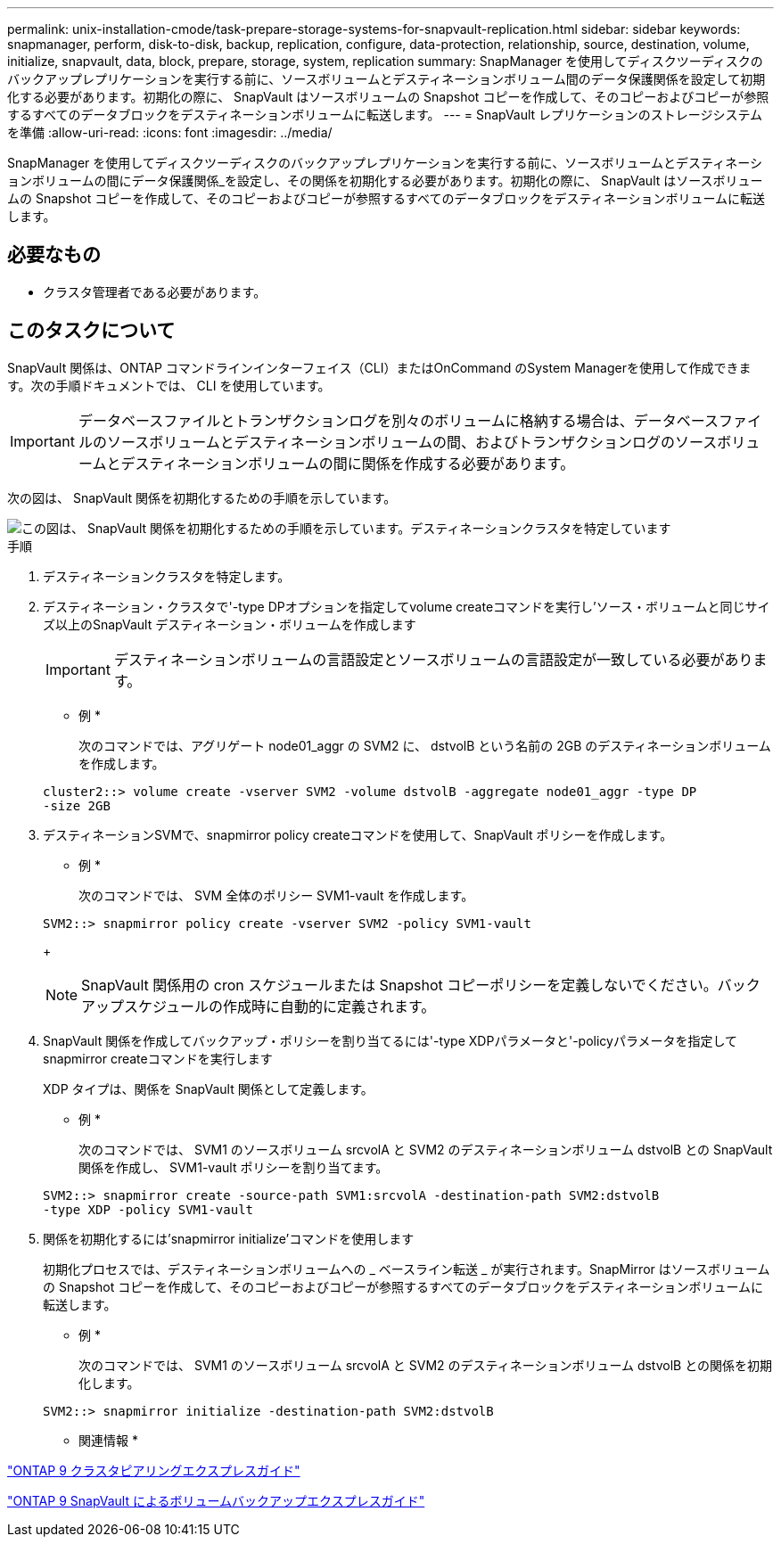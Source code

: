 ---
permalink: unix-installation-cmode/task-prepare-storage-systems-for-snapvault-replication.html 
sidebar: sidebar 
keywords: snapmanager, perform, disk-to-disk, backup, replication, configure, data-protection, relationship, source, destination, volume, initialize, snapvault, data, block, prepare, storage, system, replication 
summary: SnapManager を使用してディスクツーディスクのバックアップレプリケーションを実行する前に、ソースボリュームとデスティネーションボリューム間のデータ保護関係を設定して初期化する必要があります。初期化の際に、 SnapVault はソースボリュームの Snapshot コピーを作成して、そのコピーおよびコピーが参照するすべてのデータブロックをデスティネーションボリュームに転送します。 
---
= SnapVault レプリケーションのストレージシステムを準備
:allow-uri-read: 
:icons: font
:imagesdir: ../media/


[role="lead"]
SnapManager を使用してディスクツーディスクのバックアップレプリケーションを実行する前に、ソースボリュームとデスティネーションボリュームの間にデータ保護関係_を設定し、その関係を初期化する必要があります。初期化の際に、 SnapVault はソースボリュームの Snapshot コピーを作成して、そのコピーおよびコピーが参照するすべてのデータブロックをデスティネーションボリュームに転送します。



== 必要なもの

* クラスタ管理者である必要があります。




== このタスクについて

SnapVault 関係は、ONTAP コマンドラインインターフェイス（CLI）またはOnCommand のSystem Managerを使用して作成できます。次の手順ドキュメントでは、 CLI を使用しています。


IMPORTANT: データベースファイルとトランザクションログを別々のボリュームに格納する場合は、データベースファイルのソースボリュームとデスティネーションボリュームの間、およびトランザクションログのソースボリュームとデスティネーションボリュームの間に関係を作成する必要があります。

次の図は、 SnapVault 関係を初期化するための手順を示しています。

image::../media/snapvault_steps_clustered.gif[この図は、 SnapVault 関係を初期化するための手順を示しています。デスティネーションクラスタを特定しています,creating a destination volume,creating a policy]

.手順
. デスティネーションクラスタを特定します。
. デスティネーション・クラスタで'-type DPオプションを指定してvolume createコマンドを実行し'ソース・ボリュームと同じサイズ以上のSnapVault デスティネーション・ボリュームを作成します
+

IMPORTANT: デスティネーションボリュームの言語設定とソースボリュームの言語設定が一致している必要があります。

+
* 例 *

+
次のコマンドでは、アグリゲート node01_aggr の SVM2 に、 dstvolB という名前の 2GB のデスティネーションボリュームを作成します。

+
[listing]
----
cluster2::> volume create -vserver SVM2 -volume dstvolB -aggregate node01_aggr -type DP
-size 2GB
----
. デスティネーションSVMで、snapmirror policy createコマンドを使用して、SnapVault ポリシーを作成します。
+
* 例 *

+
次のコマンドでは、 SVM 全体のポリシー SVM1-vault を作成します。

+
[listing]
----
SVM2::> snapmirror policy create -vserver SVM2 -policy SVM1-vault
----
+

NOTE: SnapVault 関係用の cron スケジュールまたは Snapshot コピーポリシーを定義しないでください。バックアップスケジュールの作成時に自動的に定義されます。

. SnapVault 関係を作成してバックアップ・ポリシーを割り当てるには'-type XDPパラメータと'-policyパラメータを指定してsnapmirror createコマンドを実行します
+
XDP タイプは、関係を SnapVault 関係として定義します。

+
* 例 *

+
次のコマンドでは、 SVM1 のソースボリューム srcvolA と SVM2 のデスティネーションボリューム dstvolB との SnapVault 関係を作成し、 SVM1-vault ポリシーを割り当てます。

+
[listing]
----
SVM2::> snapmirror create -source-path SVM1:srcvolA -destination-path SVM2:dstvolB
-type XDP -policy SVM1-vault
----
. 関係を初期化するには'snapmirror initialize'コマンドを使用します
+
初期化プロセスでは、デスティネーションボリュームへの _ ベースライン転送 _ が実行されます。SnapMirror はソースボリュームの Snapshot コピーを作成して、そのコピーおよびコピーが参照するすべてのデータブロックをデスティネーションボリュームに転送します。

+
* 例 *

+
次のコマンドでは、 SVM1 のソースボリューム srcvolA と SVM2 のデスティネーションボリューム dstvolB との関係を初期化します。

+
[listing]
----
SVM2::> snapmirror initialize -destination-path SVM2:dstvolB
----


* 関連情報 *

http://docs.netapp.com/ontap-9/topic/com.netapp.doc.exp-clus-peer/home.html["ONTAP 9 クラスタピアリングエクスプレスガイド"^]

http://docs.netapp.com/ontap-9/topic/com.netapp.doc.exp-buvault/home.html["ONTAP 9 SnapVault によるボリュームバックアップエクスプレスガイド"^]
